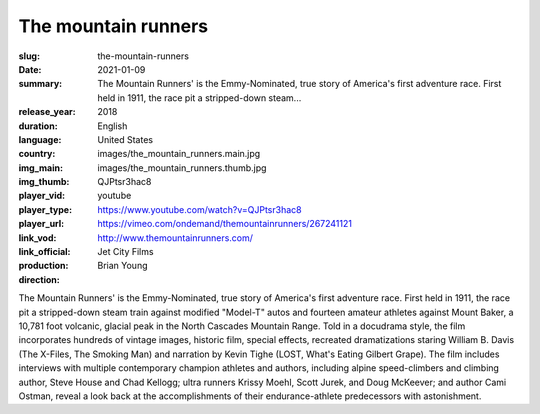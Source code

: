 The mountain runners
####################

:slug: the-mountain-runners
:date: 2021-01-09
:summary: The Mountain Runners' is the Emmy-Nominated, true story of America's first adventure race. First held in 1911, the race pit a stripped-down steam...
:release_year: 2018
:duration: 
:language: English
:country: United States
:img_main: images/the_mountain_runners.main.jpg
:img_thumb: images/the_mountain_runners.thumb.jpg
:player_vid: QJPtsr3hac8
:player_type: youtube
:player_url: https://www.youtube.com/watch?v=QJPtsr3hac8
:link_vod: https://vimeo.com/ondemand/themountainrunners/267241121
:link_official: http://www.themountainrunners.com/
:production: Jet City Films
:direction: Brian Young

The Mountain Runners' is the Emmy-Nominated, true story of America's first adventure race. First held in 1911, the race pit a stripped-down steam train against modified "Model-T" autos and fourteen amateur athletes against Mount Baker, a 10,781 foot volcanic, glacial peak in the North Cascades Mountain Range. Told in a docudrama style, the film incorporates hundreds of vintage images, historic film, special effects, recreated dramatizations staring William B. Davis (The X-Files, The Smoking Man) and narration by Kevin Tighe (LOST, What's Eating Gilbert Grape). The film includes interviews with multiple contemporary champion athletes and authors, including alpine speed-climbers and climbing author, Steve House and Chad Kellogg; ultra runners Krissy Moehl, Scott Jurek, and Doug McKeever; and author Cami Ostman, reveal a look back at the accomplishments of their endurance-athlete predecessors with astonishment.
